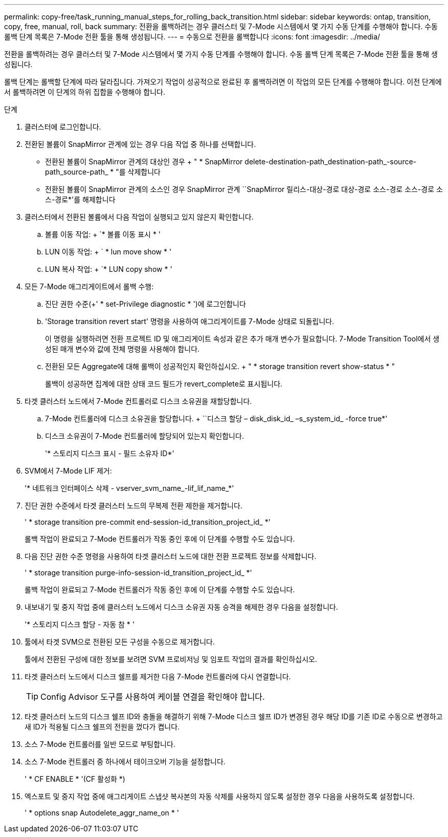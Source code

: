 ---
permalink: copy-free/task_running_manual_steps_for_rolling_back_transition.html 
sidebar: sidebar 
keywords: ontap, transition, copy, free, manual, roll, back 
summary: 전환을 롤백하려는 경우 클러스터 및 7-Mode 시스템에서 몇 가지 수동 단계를 수행해야 합니다. 수동 롤백 단계 목록은 7-Mode 전환 툴을 통해 생성됩니다. 
---
= 수동으로 전환을 롤백합니다
:icons: font
:imagesdir: ../media/


[role="lead"]
전환을 롤백하려는 경우 클러스터 및 7-Mode 시스템에서 몇 가지 수동 단계를 수행해야 합니다. 수동 롤백 단계 목록은 7-Mode 전환 툴을 통해 생성됩니다.

롤백 단계는 롤백할 단계에 따라 달라집니다. 가져오기 작업이 성공적으로 완료된 후 롤백하려면 이 작업의 모든 단계를 수행해야 합니다. 이전 단계에서 롤백하려면 이 단계의 하위 집합을 수행해야 합니다.

.단계
. 클러스터에 로그인합니다.
. 전환된 볼륨이 SnapMirror 관계에 있는 경우 다음 작업 중 하나를 선택합니다.
+
** 전환된 볼륨이 SnapMirror 관계의 대상인 경우 + " * SnapMirror delete-destination-path_destination-path_-source-path_source-path_ * "를 삭제합니다
** 전환된 볼륨이 SnapMirror 관계의 소스인 경우 SnapMirror 관계 ``SnapMirror 릴리스-대상-경로 대상-경로 소스-경로 소스-경로 소스-경로*'를 해제합니다


. 클러스터에서 전환된 볼륨에서 다음 작업이 실행되고 있지 않은지 확인합니다.
+
.. 볼륨 이동 작업: + `* 볼륨 이동 표시 * '
.. LUN 이동 작업: + ` * lun move show * '
.. LUN 복사 작업: + `* LUN copy show * '


. 모든 7-Mode 애그리게이트에서 롤백 수행:
+
.. 진단 권한 수준(+' * set-Privilege diagnostic * ')에 로그인합니다
.. 'Storage transition revert start' 명령을 사용하여 애그리게이트를 7-Mode 상태로 되돌립니다.
+
이 명령을 실행하려면 전환 프로젝트 ID 및 애그리게이트 속성과 같은 추가 매개 변수가 필요합니다. 7-Mode Transition Tool에서 생성된 매개 변수와 값에 전체 명령을 사용해야 합니다.

.. 전환된 모든 Aggregate에 대해 롤백이 성공적인지 확인하십시오. + " * storage transition revert show-status * "
+
롤백이 성공하면 집계에 대한 상태 코드 필드가 revert_complete로 표시됩니다.



. 타겟 클러스터 노드에서 7-Mode 컨트롤러로 디스크 소유권을 재할당합니다.
+
.. 7-Mode 컨트롤러에 디스크 소유권을 할당합니다. + ``디스크 할당 – disk_disk_id_ –s_system_id_ -force true*'
.. 디스크 소유권이 7-Mode 컨트롤러에 할당되어 있는지 확인합니다.
+
'* 스토리지 디스크 표시 - 필드 소유자 ID*'



. SVM에서 7-Mode LIF 제거:
+
'* 네트워크 인터페이스 삭제 - vserver_svm_name_-lif_lif_name_*'

. 진단 권한 수준에서 타겟 클러스터 노드의 무복제 전환 제한을 제거합니다.
+
' * storage transition pre-commit end-session-id_transition_project_id_ *'

+
롤백 작업이 완료되고 7-Mode 컨트롤러가 작동 중인 후에 이 단계를 수행할 수도 있습니다.

. 다음 진단 권한 수준 명령을 사용하여 타겟 클러스터 노드에 대한 전환 프로젝트 정보를 삭제합니다.
+
' * storage transition purge-info-session-id_transition_project_id_ *'

+
롤백 작업이 완료되고 7-Mode 컨트롤러가 작동 중인 후에 이 단계를 수행할 수도 있습니다.

. 내보내기 및 중지 작업 중에 클러스터 노드에서 디스크 소유권 자동 승격을 해제한 경우 다음을 설정합니다.
+
'* 스토리지 디스크 할당 - 자동 참 * '

. 툴에서 타겟 SVM으로 전환된 모든 구성을 수동으로 제거합니다.
+
툴에서 전환된 구성에 대한 정보를 보려면 SVM 프로비저닝 및 임포트 작업의 결과를 확인하십시오.

. 타겟 클러스터 노드에서 디스크 쉘프를 제거한 다음 7-Mode 컨트롤러에 다시 연결합니다.
+

TIP: Config Advisor 도구를 사용하여 케이블 연결을 확인해야 합니다.

. 타겟 클러스터 노드의 디스크 쉘프 ID와 충돌을 해결하기 위해 7-Mode 디스크 쉘프 ID가 변경된 경우 해당 ID를 기존 ID로 수동으로 변경하고 새 ID가 적용될 디스크 쉘프의 전원을 껐다가 켭니다.
. 소스 7-Mode 컨트롤러를 일반 모드로 부팅합니다.
. 소스 7-Mode 컨트롤러 중 하나에서 테이크오버 기능을 설정합니다.
+
' * CF ENABLE * '(CF 활성화 *)

. 엑스포트 및 중지 작업 중에 애그리게이트 스냅샷 복사본의 자동 삭제를 사용하지 않도록 설정한 경우 다음을 사용하도록 설정합니다.
+
' * options snap Autodelete_aggr_name_on * '


